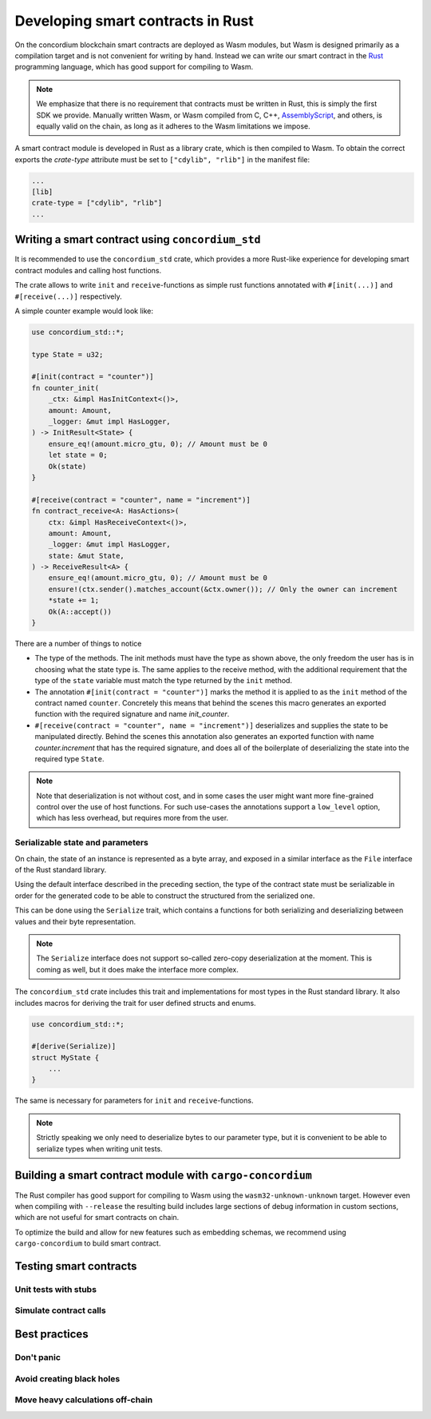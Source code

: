 .. Should answer:
    - Why write a smart contract using rust?
    - What are the pieces needed to write a smart contract in rust?
        - State
            - Serialized
            - Schema
        - Init
        - Receive
    - What sort of testing is possible
    - Best practices?
        - Ensure 0 amount
        - Don't panic
        - Avoid heavy calculations

.. _writing-smart-contracts:

====================================
Developing smart contracts in Rust
====================================

On the concordium blockchain smart contracts are deployed as Wasm modules, but
Wasm is designed primarily as a compilation target and is not convenient for
writing by hand. Instead we can write our smart contract in the Rust_
programming language, which has good support for compiling to Wasm.

.. note:: We emphasize that there is no requirement that contracts must be
   written in Rust, this is simply the first SDK we provide. Manually written
   Wasm, or Wasm compiled from C, C++, AssemblyScript_, and others, is equally
   valid on the chain, as long as it adheres to the Wasm limitations we impose.

.. seealso::
    See :ref:`contract-module` for more about smart contract modules.

A smart contract module is developed in Rust as a library crate, which is then
compiled to Wasm. To obtain the correct exports the `crate-type` attribute must
be set to ``["cdylib", "rlib"]`` in the manifest file:

.. code-block::

    ...
    [lib]
    crate-type = ["cdylib", "rlib"]
    ...

Writing a smart contract using ``concordium_std``
=====================================================

It is recommended to use the ``concordium_std`` crate, which provides a
more Rust-like experience for developing smart contract modules and calling
host functions.

The crate allows to write ``init`` and ``receive``-functions as simple rust
functions annotated with ``#[init(...)]`` and ``#[receive(...)]`` respectively.

A simple counter example would look like:

.. code-block:: rust

    use concordium_std::*;

    type State = u32;

    #[init(contract = "counter")]
    fn counter_init(
        _ctx: &impl HasInitContext<()>,
        amount: Amount,
        _logger: &mut impl HasLogger,
    ) -> InitResult<State> {
        ensure_eq!(amount.micro_gtu, 0); // Amount must be 0
        let state = 0;
        Ok(state)
    }

    #[receive(contract = "counter", name = "increment")]
    fn contract_receive<A: HasActions>(
        ctx: &impl HasReceiveContext<()>,
        amount: Amount,
        _logger: &mut impl HasLogger,
        state: &mut State,
    ) -> ReceiveResult<A> {
        ensure_eq!(amount.micro_gtu, 0); // Amount must be 0
        ensure!(ctx.sender().matches_account(&ctx.owner()); // Only the owner can increment
        *state += 1;
        Ok(A::accept())
    }

There are a number of things to notice

- The type of the methods. The init methods must have the type as shown above,
  the only freedom the user has is in choosing what the state type is. The same
  applies to the receive method, with the additional requirement that the type
  of the ``state`` variable must match the type returned by the ``init`` method.

- The annotation ``#[init(contract = "counter")]`` marks the method it is
  applied to as the ``init`` method of the contract named ``counter``.
  Concretely this means that behind the scenes this macro generates an exported
  function with the required signature and name `init_counter`.

-  ``#[receive(contract = "counter", name = "increment")]`` deserializes and
   supplies the state to be manipulated directly. Behind the scenes this
   annotation also generates an exported function with name `counter.increment`
   that has the required signature, and does all of the boilerplate of
   deserializing the state into the required type ``State``.

.. note:: Note that deserialization is not without cost, and in some cases the
   user might want more fine-grained control over the use of host functions. For
   such use-cases the annotations support a ``low_level`` option, which has less
   overhead, but requires more from the user.

.. todo::
   Describe low-level


Serializable state and parameters
---------------------------------

On chain, the state of an instance is represented as a byte array, and exposed
in a similar interface as the ``File`` interface of the Rust standard library.

Using the default interface described in the preceding section, the type of the
contract state must be serializable in order for the generated code to be able
to construct the structured from the serialized one.

This can be done using the ``Serialize`` trait, which contains a functions for
both serializing and deserializing between values and their byte representation.

.. note::
   The ``Serialize`` interface does not support so-called zero-copy
   deserialization at the moment. This is coming as well, but it does make the
   interface more complex.

The ``concordium_std`` crate includes this trait and implementations for
most types in the Rust standard library. It also includes macros for deriving
the trait for user defined structs and enums.

.. code-block:: rust

    use concordium_std::*;

    #[derive(Serialize)]
    struct MyState {
        ...
    }

The same is necessary for parameters for ``init`` and ``receive``-functions.

.. note::

    Strictly speaking we only need to deserialize bytes to our parameter type,
    but it is convenient to be able to serialize types when writing unit tests.


Building a smart contract module with ``cargo-concordium``
==========================================================

The Rust compiler has good support for compiling to Wasm using the
``wasm32-unknown-unknown`` target. However even when compiling with
``--release`` the resulting build includes large sections of debug information
in custom sections, which are not useful for smart contracts on chain.

To optimize the build and allow for new features such as embedding schemas, we
recommend using ``cargo-concordium`` to build smart contract.

.. seealso::

    For instructions on how to build using ``cargo-concordium`` see
    :ref:`compile-module`.


Testing smart contracts
=======================

Unit tests with stubs
---------------------

Simulate contract calls
-----------------------

Best practices
==============

Don't panic
-----------

.. todo::
   Use trap instead.

Avoid creating black holes
--------------------------

.. todo::
   Contracts where funds cannot be recovered.

Move heavy calculations off-chain
---------------------------------


.. _Rust: https://www.rust-lang.org/
.. _Cargo: https://doc.rust-lang.org/cargo/
.. _AssemblyScript: https://github.com/AssemblyScript
